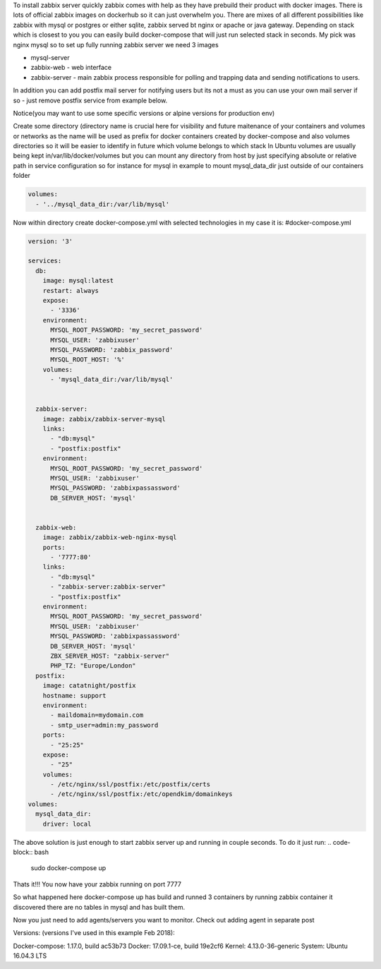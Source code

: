 .. title: Build fully working zabbix server with database in seconds thanks to docker
.. slug: build-fully-working-zabbix-server-with-database-in-seconds-thanks-to-docker
.. date: 2018/03/16 17:47:56
.. tags: docker, zabbix, monitoring, docker-compose, DevOps
.. link: 
.. description: 
.. type: text

To install zabbix server quickly zabbix comes with help as they have prebuild their product with docker images.
There is lots of official zabbix images on dockerhub so it can just overwhelm you.
There are mixes of all different possibilities like zabbix with mysql or postgres or either sqlite, 
zabbix served bt nginx or apache or java gateway.
Depending on stack which is closest to you you can easily build docker-compose that will just run selected stack in
seconds. 
My pick was nginx mysql so to set up fully running zabbix server we need 3 images

* mysql-server
* zabbix-web  - web interface
* zabbix-server - main zabbix process responsible for polling and trapping data and sending notifications to users.


In addition you can add postfix mail server for notifying users but its not 
a must as you can use your own mail server if so - just remove postfix service from example below.

Notice(you may want to use some specific versions or alpine versions for production env)

Create some directory (directory name is crucial here for visibility and future maitenance
of your containers and volumes or networks as the name will be used as prefix 
for docker containers created by docker-compose and also volumes directories 
so it will be easier to identify in future which volume belongs to which stack 
In Ubuntu volumes are usually being kept in/var/lib/docker/volumes but you can mount any directory from host by 
just specifying absolute or relative path in service configuration so for instance for mysql in 
example to mount mysql_data_dir just outside of our containers folder 

.. code-block:: bash

    volumes:
      - '../mysql_data_dir:/var/lib/mysql'

Now within directory create docker-compose.yml with selected technologies in my case it is:
#docker-compose.yml

.. code-block:: bash

    version: '3'

    services:
      db:
        image: mysql:latest
        restart: always
        expose:
          - '3336'
        environment:
          MYSQL_ROOT_PASSWORD: 'my_secret_password'
          MYSQL_USER: 'zabbixuser'
          MYSQL_PASSWORD: 'zabbix_password'
          MYSQL_ROOT_HOST: '%'
        volumes:
          - 'mysql_data_dir:/var/lib/mysql'
     

      zabbix-server:
        image: zabbix/zabbix-server-mysql
        links:
          - "db:mysql"
          - "postfix:postfix"
        environment:
          MYSQL_ROOT_PASSWORD: 'my_secret_password'
          MYSQL_USER: 'zabbixuser'
          MYSQL_PASSWORD: 'zabbixpassassword'
          DB_SERVER_HOST: 'mysql'


      zabbix-web:
        image: zabbix/zabbix-web-nginx-mysql
        ports:
          - '7777:80'
        links:
          - "db:mysql"
          - "zabbix-server:zabbix-server"
          - "postfix:postfix"
        environment:
          MYSQL_ROOT_PASSWORD: 'my_secret_password'
          MYSQL_USER: 'zabbixuser'
          MYSQL_PASSWORD: 'zabbixpassassword'
          DB_SERVER_HOST: 'mysql'
          ZBX_SERVER_HOST: "zabbix-server"
          PHP_TZ: "Europe/London"
      postfix:
        image: catatnight/postfix
        hostname: support
        environment:
          - maildomain=mydomain.com
          - smtp_user=admin:my_password
        ports: 
          - "25:25"
        expose:
          - "25"
        volumes:
          - /etc/nginx/ssl/postfix:/etc/postfix/certs
          - /etc/nginx/ssl/postfix:/etc/opendkim/domainkeys
    volumes:
      mysql_data_dir:
        driver: local
     

The above solution is just enough to start zabbix server up and running in couple seconds. 
To do it just run:
.. code-block:: bash

    sudo docker-compose up 


Thats it!!! 
You now have your zabbix running on port 7777

So what happened here docker-compose up has build and runned 3 containers
by running zabbix container it discovered there are no tables in mysql and has built them.

Now you just need to add agents/servers you want to monitor.
Check out adding agent in separate post



Versions:
(versions I've used in this example Feb 2018):

Docker-compose: 1.17.0, build ac53b73
Docker: 17.09.1-ce, build 19e2cf6
Kernel: 4.13.0-36-generic
System: Ubuntu 16.04.3 LTS
